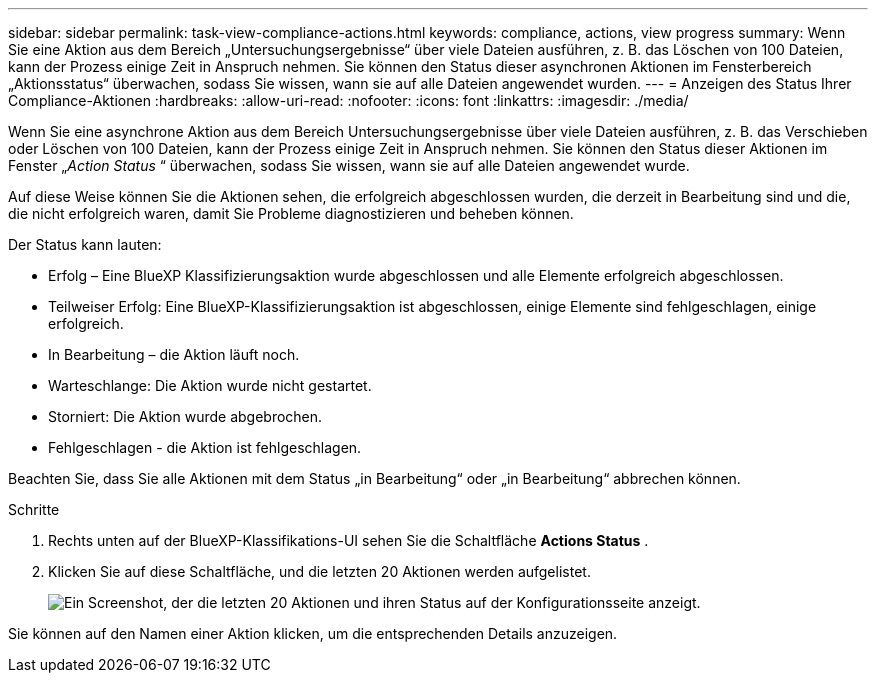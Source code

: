 ---
sidebar: sidebar 
permalink: task-view-compliance-actions.html 
keywords: compliance, actions, view progress 
summary: Wenn Sie eine Aktion aus dem Bereich „Untersuchungsergebnisse“ über viele Dateien ausführen, z. B. das Löschen von 100 Dateien, kann der Prozess einige Zeit in Anspruch nehmen. Sie können den Status dieser asynchronen Aktionen im Fensterbereich „Aktionsstatus“ überwachen, sodass Sie wissen, wann sie auf alle Dateien angewendet wurden. 
---
= Anzeigen des Status Ihrer Compliance-Aktionen
:hardbreaks:
:allow-uri-read: 
:nofooter: 
:icons: font
:linkattrs: 
:imagesdir: ./media/


[role="lead"]
Wenn Sie eine asynchrone Aktion aus dem Bereich Untersuchungsergebnisse über viele Dateien ausführen, z. B. das Verschieben oder Löschen von 100 Dateien, kann der Prozess einige Zeit in Anspruch nehmen. Sie können den Status dieser Aktionen im Fenster „_Action Status_ “ überwachen, sodass Sie wissen, wann sie auf alle Dateien angewendet wurde.

Auf diese Weise können Sie die Aktionen sehen, die erfolgreich abgeschlossen wurden, die derzeit in Bearbeitung sind und die, die nicht erfolgreich waren, damit Sie Probleme diagnostizieren und beheben können.

Der Status kann lauten:

* Erfolg – Eine BlueXP Klassifizierungsaktion wurde abgeschlossen und alle Elemente erfolgreich abgeschlossen.
* Teilweiser Erfolg: Eine BlueXP-Klassifizierungsaktion ist abgeschlossen, einige Elemente sind fehlgeschlagen, einige erfolgreich.
* In Bearbeitung – die Aktion läuft noch.
* Warteschlange: Die Aktion wurde nicht gestartet.
* Storniert: Die Aktion wurde abgebrochen.
* Fehlgeschlagen - die Aktion ist fehlgeschlagen.


Beachten Sie, dass Sie alle Aktionen mit dem Status „in Bearbeitung“ oder „in Bearbeitung“ abbrechen können.

.Schritte
. Rechts unten auf der BlueXP-Klassifikations-UI sehen Sie die Schaltfläche *Actions Status* image:button_actions_status.png[""].
. Klicken Sie auf diese Schaltfläche, und die letzten 20 Aktionen werden aufgelistet.
+
image:screenshot_compliance_action_status.png["Ein Screenshot, der die letzten 20 Aktionen und ihren Status auf der Konfigurationsseite anzeigt."]



Sie können auf den Namen einer Aktion klicken, um die entsprechenden Details anzuzeigen.
